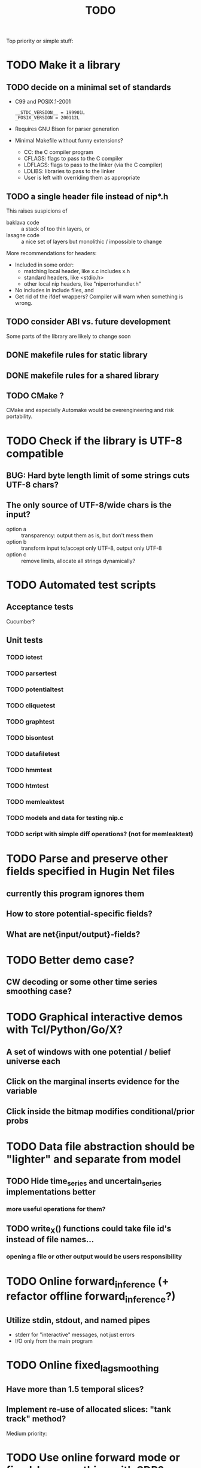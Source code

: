 #+TITLE: TODO

Top priority or simple stuff:
* TODO Make it a library
** TODO decide on a minimal set of standards
- C99 and POSIX.1-2001
  : __STDC_VERSION__ = 199901L
  : _POSIX_VERSION = 200112L
- Requires GNU Bison for parser generation
- Minimal Makefile without funny extensions?
  - CC: the C compiler program
  - CFLAGS: flags to pass to the C compiler
  - LDFLAGS: flags to pass to the linker (via the C compiler)
  - LDLIBS: libraries to pass to the linker
  - User is left with overriding them as appropriate
** TODO a single header file instead of nip*.h
This raises suspicions of 
- baklava code :: a stack of too thin layers, or 
- lasagne code :: a nice set of layers but monolithic / impossible to change
More recommendations for headers: 
- Included in some order:
  - matching local header, like x.c includes x.h
  - standard headers, like <stdio.h>
  - other local nip headers, like "niperrorhandler.h"
- No includes in include files, and 
- Get rid of the ifdef wrappers? Compiler will warn when something is wrong.
** TODO consider ABI vs. future development
Some parts of the library are likely to change soon
** DONE makefile rules for static library
** DONE makefile rules for a shared library
** TODO CMake ?
CMake and especially Automake would be overengineering and risk portability.
* TODO Check if the library is UTF-8 compatible
** BUG: Hard byte length limit of some strings cuts UTF-8 chars?
** The only source of UTF-8/wide chars is the input?
- option a :: transparency: output them as is, but don't mess them
- option b :: transform input to/accept only UTF-8, output only UTF-8
- option c :: remove limits, allocate all strings dynamically?

* TODO Automated test scripts
** Acceptance tests
Cucumber?
** Unit tests
*** TODO iotest
*** TODO parsertest
*** TODO potentialtest
*** TODO cliquetest
*** TODO graphtest
*** TODO bisontest
*** TODO datafiletest
*** TODO hmmtest
*** TODO htmtest
*** TODO memleaktest
*** TODO models and data for testing nip.c
*** TODO script with simple diff operations? (not for memleaktest)

* TODO Parse and preserve other fields specified in Hugin Net files 
** currently this program ignores them
** How to store potential-specific fields?
** What are net{input/output}-fields?

* TODO Better demo case?
** CW decoding or some other time series smoothing case?
* TODO Graphical interactive demos with Tcl/Python/Go/X?
** A set of windows with one potential / belief universe each
** Click on the marginal inserts evidence for the variable
** Click inside the bitmap modifies conditional/prior probs

* TODO Data file abstraction should be "lighter" and separate from model
** TODO Hide time_series and uncertain_series implementations better
*** more useful operations for them?
** TODO write_X() functions could take file id's instead of file names...
*** opening a file or other output would be users responsibility

* TODO Online forward_inference (+ refactor offline forward_inference?)
** Utilize stdin, stdout, and named pipes
- stderr for "interactive" messages, not just errors
- I/O only from the main program
* TODO Online fixed_lag_smoothing
** Have more than 1.5 temporal slices?
** Implement re-use of allocated slices: "tank track" method?

Medium priority:
* TODO Use online forward mode or fixed-lag smoothing with SDR?
* TODO ZeroMQ support for distributing join trees over network?
* TODO Support for OpenCL in potential.c
** Divide into suitable chunks if bigger than available alloc?
* TODO "Plan 9 from belief universe"
** Does this compile on Plan9?
* TODO Refactorisation: replacing a lot of copy-paste code with these
** nip_variable_union(), 
** nip_variable_isect(): search for clique_intersection, and
** nip_mapper(): to be used in following functions of nipjointree.c
*** nip_create_potential()
*** nip_init_clique()
*** nip_find_family_mapping()?

* TODO Required functionality: double nip_potential_mass(nip_potential p)
** used in nip_clique_mass and nip_neg_sepset_mass

* TODO Separate nip_potential_list from nipjointree ?
* TODO Refactor nip.c and jointree.c
** functions that want collections of all variables and sepsets as parameters

* TODO Figure out and test how nip_gather_joint_probability() works
** probably has several errors in it
  

Lesser priority or science:
* TODO clique.c could hide potential.c completely?
** timeslice sepsets could be handled in clique.c

* TODO Printing potential tables should be contained in potential.c
** Problem: how to include comments about parent variable values?
** Solution: do the stuff in clique.c..?

* TODO Architecture support for various BN file parsers:
** Hugin Expert Net files
** XMLBIF http://www.cs.cmu.edu/~fgcozman/Research/InterchangeFormat/
** XBN?
** JSON?
* TODO Hugin Net parser should use a struct instead of global variables!

* TODO Tiny addition to huginnet.y: 
** potentialDeclaration without data (uniform potential) AND parents. 
** Copy-paste the similar thing currently made for priors?

* TODO BUG: net parser segfaults if <symbols> is an empty list:
** "potential( A | ) { }" - it should report an error and quit

* TODO print_model
** writes an input file for graphviz/dot for automated visualization?

* TODO "Viterbi" algorithm for the ML-estimate of the latent variables
** It is a descendant of the algorithm called "max-product" or "max-sum"
** another forward-like algorithm with elements of dynamic programming
** To save huge amounts of memory, could the process use some kind of "timeslice sepsets" for encoding the progress throughout time?
** It has to have the backtracking ability...

* TODO Leave-one-out program based on em_test and inftest...
** DONE loo_prediction_test (later named util/nipbenchmark)
** DONE for each time series: predict the values of a given variable given a model learned from other series and given data about the other variables
** TODO testing

* TODO BUG: some DBN models work, equivalent static ones don't... WHY?
** Does this happen only on MRF-like models? Is it because of bad triangulation?
** Should use_priors() be used automatically by reset_model() ?
** Is the condition for entering priors really correct ?
** Make sure priors get multiplied into the model only once!
*** previously they were treated like evidence and this wasn't a problem

* TODO Program for computing conditional likelihoods: likelihood.c
** DONE command line parameters:
*** "foo.net", the model
*** "bar.txt", the data
*** "D E F", at least one variable!
** DONE output: the likelihood value "p (d e f | a b c)"
** TODO the same for DBN models???

* TODO Use separate structure for the first time step (or not?)
** How to create the graph for it automatically?
** How to use the new piece for inference in the first step?

* TODO Implement some sort of structural learning algorithm?
** NIP_potential_parents = "P1 P2 P3"; ?
** There is a static set of edges and defined set of possible additional edges in a graph
** The graph has to be stored in the nip struct ?
*** nip struct       <=> net file
*** variable struct  <=> node() definition
*** potential struct <=> potential() definition???
** What about graphs without any static edges?
*** Net file without any potential() definitions? (or only priors)
*** nip struct == a set of graphs and their clique trees?

* TODO Get rid of copy-paste stuff in inference procedures... but how?

* TODO Particle filtering by having a sibling class for potential arrays?
** representing distribution as a collection of samples instead of a probability table
** automatic compatibility in multiplying potentials of different type?
* TODO Parametric continuous distributions by having a sibling class for potential arrays?
** representing distribution in terms of parameters instead of a probability table
** automatic compatibility in multiplying potentials of different type?

* TODO Spectral clustering vs EM?


Done:
* DONE Document the code structure
** Convert comments to Doxygen format
** UML "class" diagram
Doxygen generates fancy graphs for explaining dependencies.
** Call graph
- Static and context-insensitive (the simple case).
- Doxygen?
* DONE Publish the code
** http://www.nature.com/news/2010/101013/full/467753a.html doi:10.1038/467753a
** DL: 15.6.2012

* DONE Decide licencing
** http://wiki.ics.tkk.fi/OpenLicensingOfScientificMaterial
** http://www.gnu.org/software/bison/manual/bison.html#Conditions
** http://www.gnu.org/licenses/old-licenses/gpl-2.0.txt
** Add license note to source code:
    NIP - Dynamic Bayesian Network library
    Copyright (C) 2012  Janne Toivola

    This program is free software; you can redistribute it and/or modify
    it under the terms of the GNU General Public License as published by
    the Free Software Foundation; either version 2 of the License, or
    (at your option) any later version.

    This program is distributed in the hope that it will be useful,
    but WITHOUT ANY WARRANTY; without even the implied warranty of
    MERCHANTABILITY or FITNESS FOR A PARTICULAR PURPOSE.  See the
    GNU General Public License for more details.

    You should have received a copy of the GNU General Public License along
    with this program; if not, see <http://www.gnu.org/licenses/>.

* DONE Use Git instead of CVS

* DONE Replace nip_clean_heap_item with general user-defined functionality
** int nip_search_heap_item(...)
** int nip_get_heap_item(nip_heap h, int i, void** content)
** nip_error_code nip_set_heap_item(nip_heap h, int i, void* elem, int size)
** revise build_min_heap

* DONE Refactor Heap, Graph, and cls2clq
** Heap should not depend on Graph: reform Heap
** Some graph operations need to be reconsidered: e.g. add_variable
** cls2clq.h -> niplists.h + nipgraph.h

* DONE Solve circular dependency between Heap and clique!
** heap.h uses clique.h, which does not depend on heap.h itself!

* DONE Refactor the list implementations
** potentialList needs to be "hidden" better?
** still massive amounts of copy-paste stuff... let it be?
** Next time: make a general void* list or use C++

* DONE Bug: evidence about variables without parents cancels the prior
** Solved: Priors should not be entered as if they were evidence

* DONE A more dynamic Graph, allocated size vs. number of added nodes

* DONE Check what potential and sepset do when dimensionality == 0
** inverse_mapping can't be called when dimensionality == 0
** p->size_of_data becomes 1 and the single number represents total sum

* DONE Define enumeration types instead of a set of separate defines
** typedef enum nip_direction_type {backward, forward} nip_direction;
** typedef enum nip_error_code_enum { NO_ERROR = 0, ...} nip_error_code;
** use nip_error_code instead of int

* DONE Consistent conventions in naming functions, variables, and data structures?
** DONE make the naming conventions uniform, e.g. state_names instead of statenames or stateNames
** DONE prefix everything with "nip" to simulate namespace
This is also known as "Smurf naming convention"
** DONE errorhandler.h -> niperrorhandler.h
** DONE lists.h -> niplists.h
** DONE fileio.h -> nipstring.h
** DONE variable.h -> nipvariable.h
** DONE potential.h -> nippotential.h
** DONE clique.h -> nipjointree.h
** DONE Heap.h -> nipheap.h
** DONE Graph.h -> nipgraph.h
** DONE parser.h -> nipparsers.h ?
** DONE nip.h ok, but needs nip->nip_model etc.
** DONE convert -> nipconvert
** DONE em_test -> niptrain
** DONE gen_test -> nipsample
** DONE inftest -> nipinference
** DONE joint_test -> nipjoint
** DONE likelihood -> niplikelihood
** DONE map -> nipmap
** DONE loo_prediction_test -> nipbenchmark

* DONE AN OLD PROBLEM:
  The time slice concept features some major difficulties because the
  actual calculations are done in the join tree instead of the graph. The
  program should be able to figure out how the join tree repeats itself and
  store some kind of sepsets between the time slices... Note that there can
  be only one sepset between two adjacent time slices, because the join
  tree can't have loops. This implies that the variables, which have links
  to the variables in the next time slice, should be found in the
  same clique.
** It seems that Mr. Murphy has a solution: 
*** additional moralization of "interface" variables to include them in a single clique.


* Original huomioita.txt
Sekalaisia huomioita:

** voisi olla järkevää yhdistää myös moralisaatio find_cliquesiin
** pitäisikö tässä heappikin tehdä. lienee järkevintä.
** Variable.c:n new_variable näyttää työläältä
*** id tuntuu konseptina hankalalta, equal-vertailu kosahtaa NULLiin ja pointteri tekee saman (ellei sitten haluta muuttujille järjestystä... sen saisi Graphista. Tähän oli joku syy...)

** Myös Graph nähtävästi ei-pointteri. Mieti korjaus kun ei väsytä.
** potential copy_potential näyttää NULL-robustilta
  
** Potentiaalin choose_indices-funktiota kutsutaan jokaiselle potentiaalin alkiolle eli monta kertaa. Saattaisi olla tehokkaampaa tehdä ensiksi jonkinlainen "maski" ja käyttää sitä _ehkä_ tehokkaampana keinona valita indeksit. 
*** -> ehkä kakkosversioon

** 16.1.2004 (Janne, Mikko)
*** Taulukoita ei voi esitellä ilmoittamatta kokoa, eli tyyliin "int i[]" (pitää olla "int *i"). Taulukkoa ei myöskään voi esitellä tyyliin "int[] i" (tämä on javaa).
*** Variable on nyt osoitintyyppi. Tarvittavat muutokset on periaatteessa tehty.

** 22.1.2004 (Mikko)
*** Ovatko Graphin moralise-funktion parametrit järkevät? Pitääkö sille tosiaan antaa kopio alkuperäisestä verkosta. Eikö se voisi itse tehdä verkosta kopion ja palauttaa sen? Ehkä oli joku syy, miksi ei tehdä näin. Oliko?

** 23.2.2004 (Janne, Mikko)
*** Alettiin ihmettelemään Bison-systeemeitä. Teemme seuraavaksi parserin, jolla saadaan malleja ja niiden parametreja luettua tiedostosta. Tällöin pääsemme ehkä jopa testaamaan tuotoksia...

** 16.3.2004 (Janne)
*** Parserin määritteleminen ei ole aivan triviaalia. 
**** On hieman muokattava mm. Variable-juttuja s.e. muuttujille voi asettaa tilojen nimet ja muut parametrit helposti. 
**** Parseriin tulee tietorakenteet, joihin tiedoston mukaisia muuttujia/nodeja tulee... Verkon, riippuvuuksien ja taulukoiden parsettaminen vaikuttaa erityisen ikävältä. Tutkitaan...

** 24.5.2004 (Janne)
*** Clique.c:ssä on nyt funktio create_Potential(...), jonka avulla voi luoda ohjelmalle kelpaavan potentiaalin minkä tahansa muuttujajärjestyksen mukaan järjestetystä taulukosta. Tämä on tarpeen, koska Huginin tiedostoformaatissa esim. potentiaalin P(C | BD) "vähiten merkitsevä" muuttuja on C, mutta ohjelmassamme oletetaan, että järjestys on esim. BCD.

** 26.5.2004
*** Tarttis keksiä mihin muuttujia (Variable), klikkejä (Clique) ja sepsettejä (Sepset) tallennetaan! Eli miten koodiamme hyväksi käyttävä ohjelma pääsee käsiksi mihinkään ja miten parseri antaa tuotoksensa ulkomaailman nähtäväksi?

** 27.5.2004 (Mikko)
*** Mikä ajatus on Variable.c:n funktiossa int variable_statenames(Variable v, char **states) ? Tuo ei näytä kovin paljon tekevän...

** 2.6.2004 (Janne)
*** variable_statenames() mahdollistaa takin kääntämisen, jos joskus vaikka vaihdettaisiin muistinvarausstrategiaa. Nyt taulukoita ei kopioida, mutta vaarana on käytössä olevan muistin vapauttaminen tai uudelleen käyttäminen merkkijonojen osalta.
*** Mitäs mitäs... Meillä ei muuten taida olla semmoista kuin "GLOBAL RETRACTION", vaikka jonkunlaiset valmiudet onkin. Tämä vain tarkoittaa sitä, että mikään ei saisi olla mahdotonta l. todennäköisyydeltään nollaa kun dataa syötetään sisään.

** 8.6.2004 (Janne)
*** No voi hevon kettu. Ei sitten voinut Huginin net-tiedoston esittelyssä kertoa kaikkia likaisia yksityiskohtia... Menee parseri pikkuisen remonttiin, mutta onneksi tehtiin Bisonilla.

** 11.6.2004 (Janne ja Mikko)
*** Klikeillä ei taida olla sepsettejä. Ei nimittäin etene distribute_evidence mihinkään. Nyt viikonloppua viettämään.

** 17.6.2004 (Janne ja Mikko)
*** Melko monimutkainen Huginilla tehty verkko onnistutaan laskemaan oikein, JOS riippumattomien muuttujien jakaumaa ei yritetä asettaa .net -tiedoston potentiaaleilla. Tasajakauma (1 1 ... 1) siis toimii mutta muunlainen näköjään ei. Miten tällaiset tilanteet pitäisi hoitaa? enter_evidence ?

** 21.6.2004 (Janne ja Mikko)
*** enter_evidencen käyttö riippumattomien muuttujien todennäköisyyksien initialisoinnissa toimii. Täytynee vielä tarkistaa, mitä sellaista oleellista eroa initialisen ja enter_evidencen välillä on, joka aiheuttaa virheellisiä tuloksia ensin mainitun kanssa. Toki Variablen likelihood pitää alustaa, mutta sen alustamattomuus ei liene syyllinen esimerkkitapauksen vääriin tuloksiin.

** 9.7.2004 (Janne ja Mikko)
*** Jouduttiin menemään muutoksissa takaisinpäin kolmisen tuntia. Yritettiin pikaisesti integroida "Clique unmark" collect_evidenceen, distribute_evidenceen yms. Kone meni rikki, minkä takia paluu vanhaan. Täytyy tehdä loman jälkeen paremmin.

** 3.8.2004 (Mikko)
*** Ajateltiin eilen, että ei kannata vielä yhdistää "Clique unmark" -hommaa, koska koko ohjelman rakenne on vähän hakusessa. Jonkinlainen "nip"-rakenne olisi kai hyvä olla. Mutta mitä seuraavaksi?

** 5.8.2004 (Janne ja Mikko)
*** Mietitään, minkälaisia rakenneuudistuksia tehdään. Parasta olisi, jos homma saataisiin yksisuuntaiseksi, eli uusi "nip"-systeemi tulee vanhan päälle.
*** nip.c:hen joku "parse_model" tms. joka käynnistää parserin ja kopioi muuttujalistan ja klikkitaulukon (ainakin) malliin. Palauttaa mallin.

